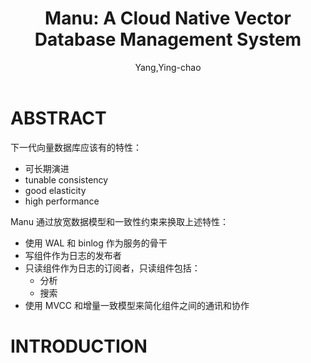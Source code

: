 :PROPERTIES:
:ID:       97eeb365-bf41-4a9a-8c0d-cf56eccfb0e1
:END:
#+TITLE: Manu: A Cloud Native Vector Database Management System
#+AUTHOR: Yang,Ying-chao
#+EMAIL:  yang.yingchao@qq.com
#+OPTIONS:  ^:nil _:nil H:7 num:t toc:2 \n:nil ::t |:t -:t f:t *:t tex:t d:(HIDE) tags:not-in-toc
#+STARTUP:  align nodlcheck oddeven lognotestate 
#+SEQ_TODO: TODO(t) INPROGRESS(i) WAITING(w@) | DONE(d) CANCELED(c@)
#+TAGS:     noexport(n)
#+LANGUAGE: en
#+EXCLUDE_TAGS: noexport
#+FILETAGS: :vector:engine:database:
#+NOTER_DOCUMENT: ../pdf/8/p3548-yan.pdf


* ABSTRACT
:PROPERTIES:
:NOTER_DOCUMENT: ../pdf/8/p3548-yan.pdf
:NOTER_PAGE: 1
:CUSTOM_ID: h:5628f2fa-3be2-4312-8bb1-d8da17d2d39a
:END:


下一代向量数据库应该有的特性：
- 可长期演进
- tunable consistency
- good elasticity
- high performance


Manu 通过放宽数据模型和一致性约束来换取上述特性：
- 使用 WAL 和 binlog 作为服务的骨干
- 写组件作为日志的发布者
- 只读组件作为日志的订阅者，只读组件包括：
  + 分析
  + 搜索
- 使用 MVCC 和增量一致模型来简化组件之间的通讯和协作


* INTRODUCTION
:PROPERTIES:
:NOTER_DOCUMENT: ../pdf/8/p3548-yan.pdf
:NOTER_PAGE: 1
:CUSTOM_ID: h:21580be0-85a4-4596-838b-f76c80a9b8c8
:END:
